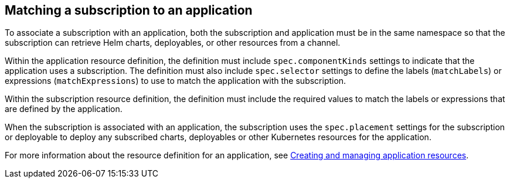 [#matching-a-subscription-to-an-application]
== Matching a subscription to an application

To associate a subscription with an application, both the subscription and application must be in the same namespace so that the subscription can retrieve Helm charts, deployables, or other resources from a channel.

Within the application resource definition, the definition must include `spec.componentKinds` settings to indicate that the application uses a subscription.
The definition must also include `spec.selector` settings to define the labels (`matchLabels`) or expressions (`matchExpressions`) to use to match the application with the subscription.

Within the subscription resource definition, the definition must include the required values to match the labels or expressions that are defined by the application.

When the subscription is associated with an application, the subscription uses the `spec.placement` settings for the subscription or deployable to deploy any subscribed charts, deployables or other Kubernetes resources for the application.

For more information about the resource definition for an application, see link:app_resources.md.adoc[Creating and managing application resources].
